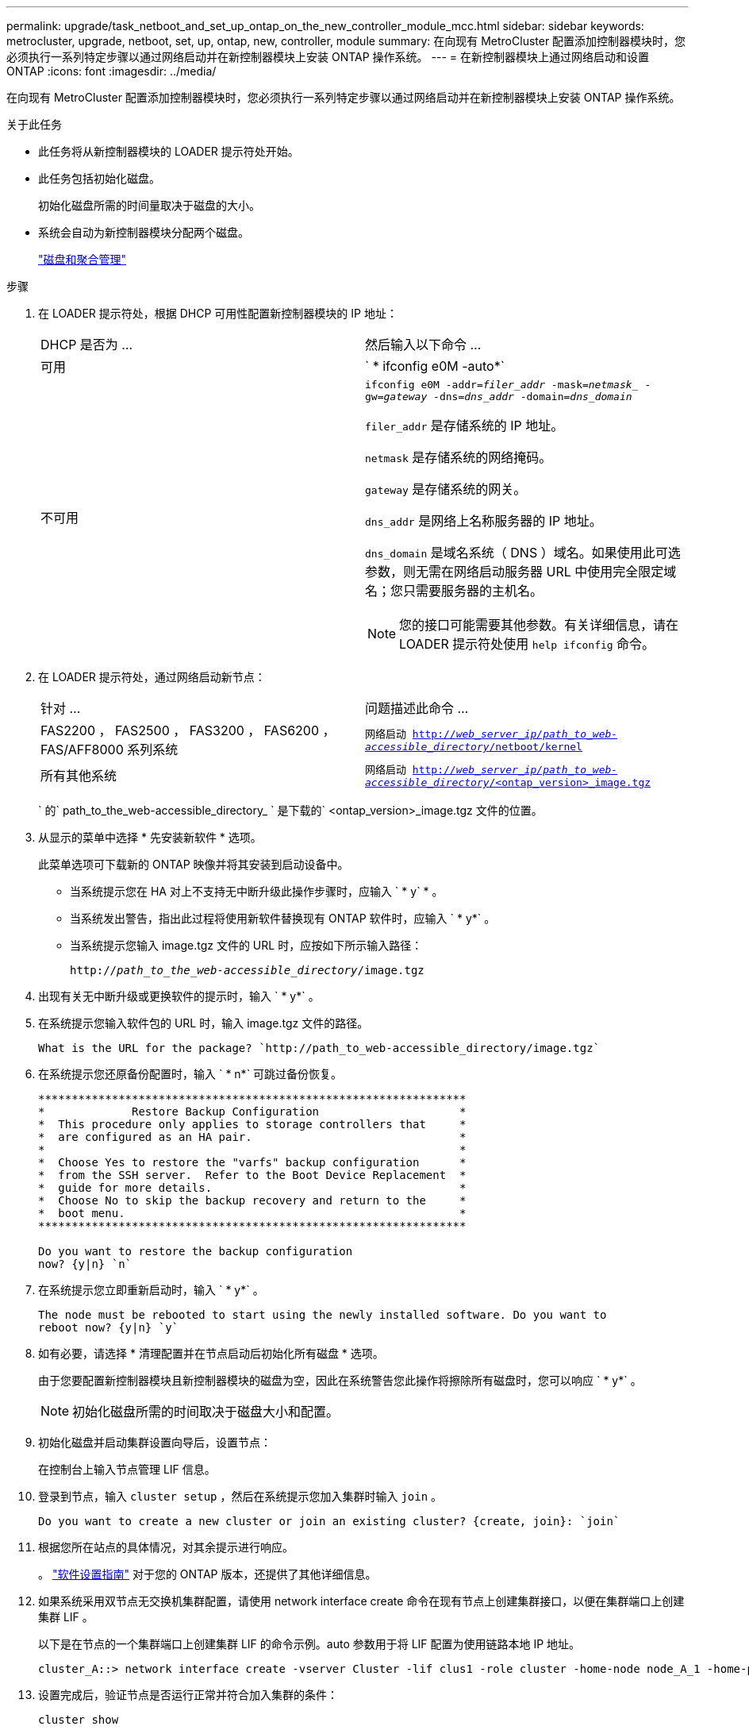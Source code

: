 ---
permalink: upgrade/task_netboot_and_set_up_ontap_on_the_new_controller_module_mcc.html 
sidebar: sidebar 
keywords: metrocluster, upgrade, netboot, set, up, ontap, new, controller, module 
summary: 在向现有 MetroCluster 配置添加控制器模块时，您必须执行一系列特定步骤以通过网络启动并在新控制器模块上安装 ONTAP 操作系统。 
---
= 在新控制器模块上通过网络启动和设置 ONTAP
:icons: font
:imagesdir: ../media/


[role="lead"]
在向现有 MetroCluster 配置添加控制器模块时，您必须执行一系列特定步骤以通过网络启动并在新控制器模块上安装 ONTAP 操作系统。

.关于此任务
* 此任务将从新控制器模块的 LOADER 提示符处开始。
* 此任务包括初始化磁盘。
+
初始化磁盘所需的时间量取决于磁盘的大小。

* 系统会自动为新控制器模块分配两个磁盘。
+
https://docs.netapp.com/ontap-9/topic/com.netapp.doc.dot-cm-psmg/home.html["磁盘和聚合管理"]



.步骤
. 在 LOADER 提示符处，根据 DHCP 可用性配置新控制器模块的 IP 地址：
+
|===


| DHCP 是否为 ... | 然后输入以下命令 ... 


 a| 
可用
 a| 
` * ifconfig e0M -auto*`



 a| 
不可用
 a| 
`ifconfig e0M -addr=_filer_addr_ -mask=_netmask__ -gw=_gateway_ -dns=_dns_addr_ -domain=_dns_domain_`

`filer_addr` 是存储系统的 IP 地址。

`netmask` 是存储系统的网络掩码。

`gateway` 是存储系统的网关。

`dns_addr` 是网络上名称服务器的 IP 地址。

`dns_domain` 是域名系统（ DNS ）域名。如果使用此可选参数，则无需在网络启动服务器 URL 中使用完全限定域名；您只需要服务器的主机名。


NOTE: 您的接口可能需要其他参数。有关详细信息，请在 LOADER 提示符处使用 `help ifconfig` 命令。

|===
. 在 LOADER 提示符处，通过网络启动新节点：
+
|===


| 针对 ... | 问题描述此命令 ... 


 a| 
FAS2200 ， FAS2500 ， FAS3200 ， FAS6200 ， FAS/AFF8000 系列系统
 a| 
`网络启动 http://__web_server_ip/path_to_web-accessible_directory__/netboot/kernel`[]



 a| 
所有其他系统
 a| 
`网络启动 http://__web_server_ip/path_to_web-accessible_directory__/<ontap_version>_image.tgz`[]

|===
+
` 的` path_to_the_web-accessible_directory_ ` 是下载的` <ontap_version>_image.tgz 文件的位置。

. 从显示的菜单中选择 * 先安装新软件 * 选项。
+
此菜单选项可下载新的 ONTAP 映像并将其安装到启动设备中。

+
** 当系统提示您在 HA 对上不支持无中断升级此操作步骤时，应输入 ` * y` * 。
** 当系统发出警告，指出此过程将使用新软件替换现有 ONTAP 软件时，应输入 ` * y*` 。
** 当系统提示您输入 image.tgz 文件的 URL 时，应按如下所示输入路径：
+
`http://__path_to_the_web-accessible_directory__/image.tgz`



. 出现有关无中断升级或更换软件的提示时，输入 ` * y*` 。
. 在系统提示您输入软件包的 URL 时，输入 image.tgz 文件的路径。
+
[listing]
----
What is the URL for the package? `http://path_to_web-accessible_directory/image.tgz`
----
. 在系统提示您还原备份配置时，输入 ` * n*` 可跳过备份恢复。
+
[listing]
----
****************************************************************
*             Restore Backup Configuration                     *
*  This procedure only applies to storage controllers that     *
*  are configured as an HA pair.                               *
*                                                              *
*  Choose Yes to restore the "varfs" backup configuration      *
*  from the SSH server.  Refer to the Boot Device Replacement  *
*  guide for more details.                                     *
*  Choose No to skip the backup recovery and return to the     *
*  boot menu.                                                  *
****************************************************************

Do you want to restore the backup configuration
now? {y|n} `n`
----
. 在系统提示您立即重新启动时，输入 ` * y*` 。
+
[listing]
----
The node must be rebooted to start using the newly installed software. Do you want to
reboot now? {y|n} `y`
----
. 如有必要，请选择 * 清理配置并在节点启动后初始化所有磁盘 * 选项。
+
由于您要配置新控制器模块且新控制器模块的磁盘为空，因此在系统警告您此操作将擦除所有磁盘时，您可以响应 ` * y*` 。

+

NOTE: 初始化磁盘所需的时间取决于磁盘大小和配置。

. 初始化磁盘并启动集群设置向导后，设置节点：
+
在控制台上输入节点管理 LIF 信息。

. 登录到节点，输入 `cluster setup` ，然后在系统提示您加入集群时输入 `join` 。
+
[listing]
----
Do you want to create a new cluster or join an existing cluster? {create, join}: `join`
----
. 根据您所在站点的具体情况，对其余提示进行响应。
+
。 link:https://docs.netapp.com/ontap-9/topic/com.netapp.doc.dot-cm-ssg/home.html["软件设置指南"] 对于您的 ONTAP 版本，还提供了其他详细信息。

. 如果系统采用双节点无交换机集群配置，请使用 network interface create 命令在现有节点上创建集群接口，以便在集群端口上创建集群 LIF 。
+
以下是在节点的一个集群端口上创建集群 LIF 的命令示例。auto 参数用于将 LIF 配置为使用链路本地 IP 地址。

+
[listing]
----
cluster_A::> network interface create -vserver Cluster -lif clus1 -role cluster -home-node node_A_1 -home-port e1a -auto true
----
. 设置完成后，验证节点是否运行正常并符合加入集群的条件：
+
`cluster show`

+
以下示例显示了加入第二个节点（ cluster1-02 ）后的集群：

+
[listing]
----
cluster_A::> cluster show
Node                  Health  Eligibility
--------------------- ------- ------------
node_A_1              true    true
node_A_2              true    true
----
+
您可以使用 cluster setup 命令访问集群设置向导以更改为管理 Storage Virtual Machine （ SVM ）或节点 SVM 输入的任何值。

. 确认已将四个端口配置为集群互连：
+
`network port show`

+
以下示例显示了 cluster_A 中两个控制器模块的输出：

+
[listing]
----
cluster_A::> network port show
                                                             Speed (Mbps)
Node   Port      IPspace      Broadcast Domain Link   MTU    Admin/Oper
------ --------- ------------ ---------------- ----- ------- ------------
node_A_1
       **e0a       Cluster      Cluster          up       9000  auto/1000
       e0b       Cluster      Cluster          up       9000  auto/1000**
       e0c       Default      Default          up       1500  auto/1000
       e0d       Default      Default          up       1500  auto/1000
       e0e       Default      Default          up       1500  auto/1000
       e0f       Default      Default          up       1500  auto/1000
       e0g       Default      Default          up       1500  auto/1000
node_A_2
       **e0a       Cluster      Cluster          up       9000  auto/1000
       e0b       Cluster      Cluster          up       9000  auto/1000**
       e0c       Default      Default          up       1500  auto/1000
       e0d       Default      Default          up       1500  auto/1000
       e0e       Default      Default          up       1500  auto/1000
       e0f       Default      Default          up       1500  auto/1000
       e0g       Default      Default          up       1500  auto/1000
14 entries were displayed.
----

